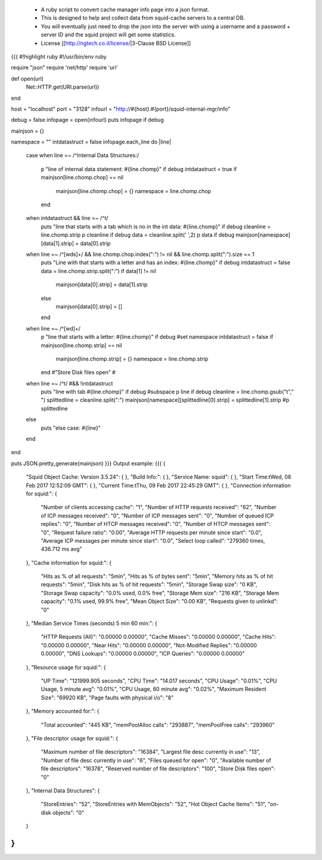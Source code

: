  * A ruby script to convert cache manager info page into a json format.
 * This is designed to help and collect data from squid-cache servers  to a central DB.
 * You will eventually just need to drop the json into the server with using a username and a password + server ID and the squid project will get some statistics.
 * License [[http://ngtech.co.il/license/|3-Clause BSD License]]
{{{
#!highlight ruby
#!/usr/bin/env ruby

require "json"
require 'net/http'
require 'uri'

def open(url)
        Net::HTTP.get(URI.parse(url))
end

host = "localhost"
port = "3128"
infourl = "http://#{host}:#{port}/squid-internal-mgr/info"

debug = false
infopage = open(infourl)
puts infopage  if debug

mainjson = {}

namespace = ""
intdatastruct = false
infopage.each_line do |line|
        case
        when line =~ /^Internal Data Structures:/
                p "line of internal data statement: #{line.chomp}" if debug
                intdatastruct = true
                if mainjson[line.chomp.chop] == nil
                        mainjson[line.chomp.chop] = {}
                        namespace = line.chomp.chop
                end
        when intdatastruct && line =~ /^\t/
                puts "line that starts with a tab which is no in the int data: #{line.chomp}" if debug
                cleanline = line.chomp.strip
                p cleanline if debug
                data = cleanline.split(' ',2)
                p data if debug
                mainjson[namespace][data[1].strip] = data[0].strip
        when line =~ /^[\w\d\s]+/ && line.chomp.chop.index(":") != nil && line.chomp.split(":").size == 1
                puts "Line with that starts with a letter and has an index: #{line.chomp}" if debug
                intdatastruct = false
                data = line.chomp.strip.split(":")
                if data[1] != nil
                        mainjson[data[0].strip] = data[1].strip
                else
                        mainjson[data[0].strip] = []
                end
        when line =~ /^[\w\d]+/
                p "line that starts with a letter: #{line.chomp}" if debug
                #set namespace
                intdatastruct = false
                if mainjson[line.chomp.strip] == nil
                        mainjson[line.chomp.strip] = {}
                        namespace = line.chomp.strip
                end
                #"Store Disk files open"
                #

        when line =~ /^\t/ #&& !intdatastruct
                puts "line with tab #{line.chomp}" if debug
                #subspace
                p line if debug
                cleanline = line.chomp.gsub("\t"," ")
                splittedline = cleanline.split(":")
                mainjson[namespace][splittedline[0].strip] = splittedline[1].strip
                #p splittedline
        else
                puts "else case: #{line}"
        end

end

puts JSON.pretty_generate(mainjson)
}}}
Output example:
{{{
{
  "Squid Object Cache: Version 3.5.24": {
  },
  "Build Info:": {
  },
  "Service Name: squid": {
  },
  "Start Time:\tWed, 08 Feb 2017 12:52:09 GMT": {
  },
  "Current Time:\tThu, 09 Feb 2017 22:45:29 GMT": {
  },
  "Connection information for squid:": {
    "Number of clients accessing cache": "1",
    "Number of HTTP requests received": "62",
    "Number of ICP messages received": "0",
    "Number of ICP messages sent": "0",
    "Number of queued ICP replies": "0",
    "Number of HTCP messages received": "0",
    "Number of HTCP messages sent": "0",
    "Request failure ratio": "0.00",
    "Average HTTP requests per minute since start": "0.0",
    "Average ICP messages per minute since start": "0.0",
    "Select loop called": "279360 times, 436.712 ms avg"
  },
  "Cache information for squid:": {
    "Hits as % of all requests": "5min",
    "Hits as % of bytes sent": "5min",
    "Memory hits as % of hit requests": "5min",
    "Disk hits as % of hit requests": "5min",
    "Storage Swap size": "0 KB",
    "Storage Swap capacity": "0.0% used,  0.0% free",
    "Storage Mem size": "216 KB",
    "Storage Mem capacity": "0.1% used, 99.9% free",
    "Mean Object Size": "0.00 KB",
    "Requests given to unlinkd": "0"
  },
  "Median Service Times (seconds)  5 min    60 min:": {
    "HTTP Requests (All)": "0.00000  0.00000",
    "Cache Misses": "0.00000  0.00000",
    "Cache Hits": "0.00000  0.00000",
    "Near Hits": "0.00000  0.00000",
    "Not-Modified Replies": "0.00000  0.00000",
    "DNS Lookups": "0.00000  0.00000",
    "ICP Queries": "0.00000  0.00000"
  },
  "Resource usage for squid:": {
    "UP Time": "121999.905 seconds",
    "CPU Time": "14.017 seconds",
    "CPU Usage": "0.01%",
    "CPU Usage, 5 minute avg": "0.01%",
    "CPU Usage, 60 minute avg": "0.02%",
    "Maximum Resident Size": "69920 KB",
    "Page faults with physical i/o": "8"
  },
  "Memory accounted for:": {
    "Total accounted": "445 KB",
    "memPoolAlloc calls": "293887",
    "memPoolFree calls": "293960"
  },
  "File descriptor usage for squid:": {
    "Maximum number of file descriptors": "16384",
    "Largest file desc currently in use": "13",
    "Number of file desc currently in use": "6",
    "Files queued for open": "0",
    "Available number of file descriptors": "16378",
    "Reserved number of file descriptors": "100",
    "Store Disk files open": "0"
  },
  "Internal Data Structures": {
    "StoreEntries": "52",
    "StoreEntries with MemObjects": "52",
    "Hot Object Cache Items": "51",
    "on-disk objects": "0"
  }
}
}}}
